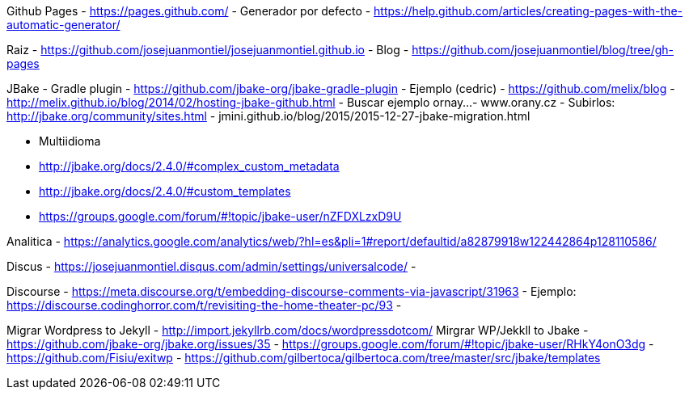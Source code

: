 Github Pages
	- https://pages.github.com/
	- Generador por defecto
		- https://help.github.com/articles/creating-pages-with-the-automatic-generator/

Raiz
	- https://github.com/josejuanmontiel/josejuanmontiel.github.io
	- Blog
		- https://github.com/josejuanmontiel/blog/tree/gh-pages

JBake
	- Gradle plugin
		- https://github.com/jbake-org/jbake-gradle-plugin
	- Ejemplo (cedric)
		- https://github.com/melix/blog
		- http://melix.github.io/blog/2014/02/hosting-jbake-github.html
		- Buscar ejemplo ornay...
			- www.orany.cz
		- Subirlos:	http://jbake.org/community/sites.html 
	- jmini.github.io/blog/2015/2015-12-27-jbake-migration.html

	- Multiidioma
		- http://jbake.org/docs/2.4.0/#complex_custom_metadata
		- http://jbake.org/docs/2.4.0/#custom_templates
		- https://groups.google.com/forum/#!topic/jbake-user/nZFDXLzxD9U

Analitica
	- https://analytics.google.com/analytics/web/?hl=es&pli=1#report/defaultid/a82879918w122442864p128110586/

Discus
	- https://josejuanmontiel.disqus.com/admin/settings/universalcode/
	- 

Discourse
	- https://meta.discourse.org/t/embedding-discourse-comments-via-javascript/31963
	- Ejemplo: https://discourse.codinghorror.com/t/revisiting-the-home-theater-pc/93
	- 

Migrar Wordpress to Jekyll
	- http://import.jekyllrb.com/docs/wordpressdotcom/
Mirgrar WP/Jekkll to Jbake
	- https://github.com/jbake-org/jbake.org/issues/35
	- https://groups.google.com/forum/#!topic/jbake-user/RHkY4onO3dg
	- https://github.com/Fisiu/exitwp 
	- https://github.com/gilbertoca/gilbertoca.com/tree/master/src/jbake/templates 

